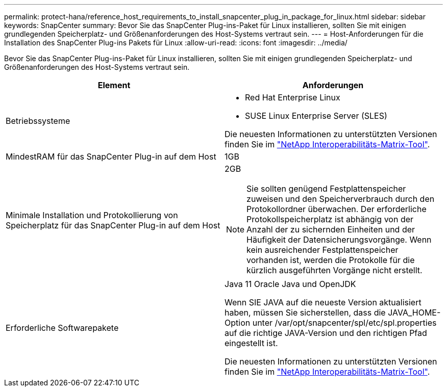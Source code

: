 ---
permalink: protect-hana/reference_host_requirements_to_install_snapcenter_plug_in_package_for_linux.html 
sidebar: sidebar 
keywords: SnapCenter 
summary: Bevor Sie das SnapCenter Plug-ins-Paket für Linux installieren, sollten Sie mit einigen grundlegenden Speicherplatz- und Größenanforderungen des Host-Systems vertraut sein. 
---
= Host-Anforderungen für die Installation des SnapCenter Plug-ins Pakets für Linux
:allow-uri-read: 
:icons: font
:imagesdir: ../media/


[role="lead"]
Bevor Sie das SnapCenter Plug-ins-Paket für Linux installieren, sollten Sie mit einigen grundlegenden Speicherplatz- und Größenanforderungen des Host-Systems vertraut sein.

|===
| Element | Anforderungen 


 a| 
Betriebssysteme
 a| 
* Red Hat Enterprise Linux
* SUSE Linux Enterprise Server (SLES)


Die neuesten Informationen zu unterstützten Versionen finden Sie im https://imt.netapp.com/matrix/imt.jsp?components=121073;&solution=1257&isHWU&src=IMT["NetApp Interoperabilitäts-Matrix-Tool"].



 a| 
MindestRAM für das SnapCenter Plug-in auf dem Host
 a| 
1GB



 a| 
Minimale Installation und Protokollierung von Speicherplatz für das SnapCenter Plug-in auf dem Host
 a| 
2GB


NOTE: Sie sollten genügend Festplattenspeicher zuweisen und den Speicherverbrauch durch den Protokollordner überwachen. Der erforderliche Protokollspeicherplatz ist abhängig von der Anzahl der zu sichernden Einheiten und der Häufigkeit der Datensicherungsvorgänge. Wenn kein ausreichender Festplattenspeicher vorhanden ist, werden die Protokolle für die kürzlich ausgeführten Vorgänge nicht erstellt.



 a| 
Erforderliche Softwarepakete
 a| 
Java 11 Oracle Java und OpenJDK

Wenn SIE JAVA auf die neueste Version aktualisiert haben, müssen Sie sicherstellen, dass die JAVA_HOME-Option unter /var/opt/snapcenter/spl/etc/spl.properties auf die richtige JAVA-Version und den richtigen Pfad eingestellt ist.

Die neuesten Informationen zu unterstützten Versionen finden Sie im https://imt.netapp.com/matrix/imt.jsp?components=121073;&solution=1257&isHWU&src=IMT["NetApp Interoperabilitäts-Matrix-Tool"].

|===